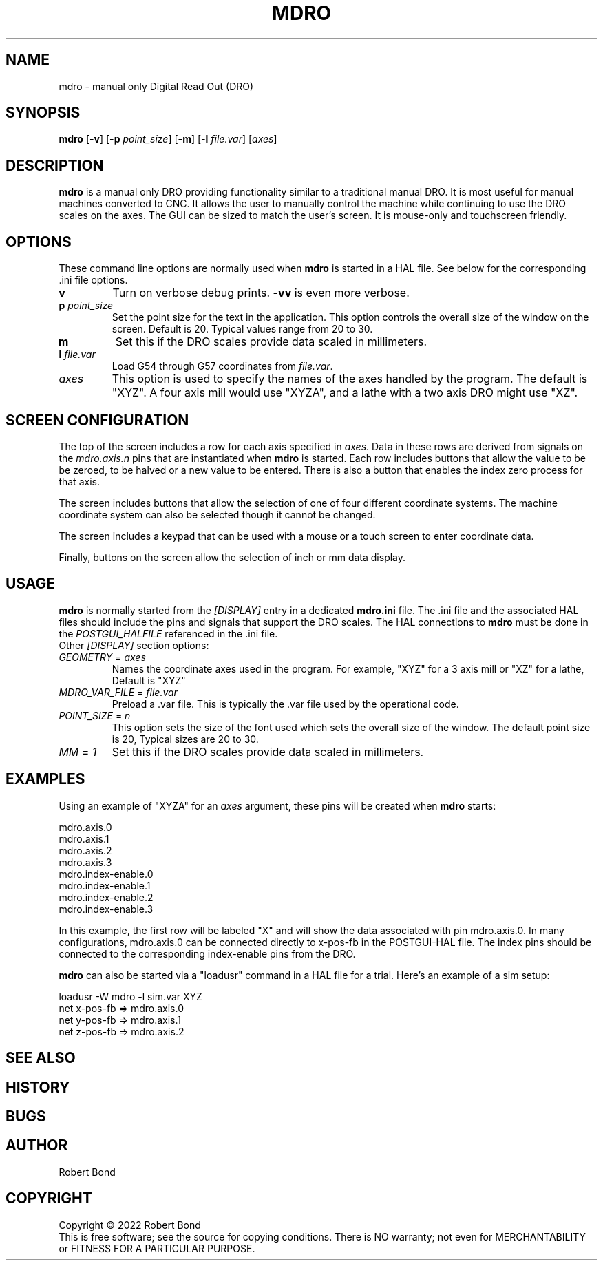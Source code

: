 .\" Copyright (c) 2022 Robert Bond
.\"
.\" This is free documentation; you can redistribute it and/or
.\" modify it under the terms of the GNU General Public License as
.\" published by the Free Software Foundation; either version 2 of
.\" the License, or (at your option) any later version.
.\"
.\" The GNU General Public License's references to "object code"
.\" and "executables" are to be interpreted as the output of any
.\" document formatting or typesetting system, including
.\" intermediate and printed output.
.\"
.\" This manual is distributed in the hope that it will be useful,
.\" but WITHOUT ANY WARRANTY; without even the implied warranty of
.\" MERCHANTABILITY or FITNESS FOR A PARTICULAR PURPOSE.  See the
.\" GNU General Public License for more details.
.\"
.\" You should have received a copy of the GNU General Public
.\" License along with this manual; if not, write to the Free
.\" Software Foundation, Inc., 51 Franklin Street, Fifth Floor, Boston, MA 02110-1301,
.\" USA.
.\"
.\"
.\"
.TH MDRO "1"  "2022-04-01" "LinuxCNC Documentation" "HAL User's Manual"
.SH NAME
mdro \- manual only Digital Read Out (DRO)
.SH SYNOPSIS
.B mdro
[\fB\-v\fR] [\fB\-p\fR \fIpoint_size\fR] [\fB\-m\fR] [\fB\-l\fR \fIfile.var\fR] [\fIaxes\fR]
.SH DESCRIPTION
\fBmdro\fR is a manual only DRO providing functionality similar to a
traditional manual DRO. It is most useful for manual machines
converted to CNC. It allows the user to manually control the
machine while continuing to use the DRO scales on the axes.
The GUI can be sized to match the user's screen. It is
mouse-only and touchscreen friendly.
.SH OPTIONS

These command line options are normally used when \fBmdro\fR is started in
a HAL file. See below for the corresponding .ini file options.
.TP
\fBv\fR
Turn on verbose debug prints. \fB-vv\fR is even more verbose.
.TP
\fBp\fR \fIpoint_size\fR
Set the point size for the text in the application. This option controls
the overall size of the window on the screen. Default is 20. Typical values
range from 20 to 30.
.TP
\fBm\fR
Set this if the DRO scales provide data scaled in millimeters.
.TP
\fBl\fR \fIfile.var\fR
Load G54 through G57 coordinates from \fIfile.var\fR.
.TP
\fIaxes\fR
This option is used to specify the names of the axes handled by the program.
The default is "XYZ". A four axis mill would use "XYZA", and a lathe with a two
axis DRO might use "XZ".

.SH SCREEN CONFIGURATION
The top of the screen includes a row for each axis specified in \fIaxes\fR. Data in
these rows are derived from signals on the \fImdro.axis.n\fR pins that are
instantiated when \fBmdro\fR is started. Each row includes buttons that
allow the value to be be zeroed, to be halved or a new value to be entered. There is
also a button that enables the index zero process for that axis.

The screen includes buttons that allow the selection of one of four different
coordinate systems. The machine coordinate system can also be selected though it
cannot be changed.

The screen includes a keypad that can be used with a mouse or a touch screen to
enter coordinate data.

Finally, buttons on the screen allow the selection of inch or mm data display.

.SH USAGE
\fBmdro\fR is normally started from the \fI[DISPLAY]\fR entry in a dedicated
\fBmdro.ini\fR file.  The .ini file and the associated HAL files  should
include the pins and signals that support the DRO scales. The HAL connections
to \fBmdro\fR must be done in the \fIPOSTGUI_HALFILE\fR referenced in the .ini
file.
.TP
Other \fI[DISPLAY]\fR section options:
.TP
\fIGEOMETRY\fR = \fIaxes\fR
Names the coordinate axes used in the program. For example,  "XYZ" for a 3
axis mill or "XZ" for a lathe, Default is "XYZ"
.TP
\fIMDRO_VAR_FILE\fR = \fIfile.var\fR
Preload a .var file. This is typically the .var file used by the operational
code.
.TP
\fIPOINT_SIZE\fR = \fIn\fR
This option sets the size of the font used which sets the overall
size of the window. The default point size is 20, Typical sizes are
20 to 30.
.TP
\fIMM\fR = \fI1\fR
Set this if the DRO scales provide data scaled in millimeters.

.SH EXAMPLES
Using an example of "XYZA" for an \fIaxes\fR argument, these pins will be created
when \fBmdro\fR starts:

 mdro.axis.0
 mdro.axis.1
 mdro.axis.2
 mdro.axis.3
 mdro.index-enable.0
 mdro.index-enable.1
 mdro.index-enable.2
 mdro.index-enable.3

In this example, the first row will be labeled "X" and will show the data associated
with pin mdro.axis.0. In many configurations, mdro.axis.0 can be connected
directly to x-pos-fb in the POSTGUI-HAL file. The index pins should be
connected to the corresponding index-enable pins from the DRO.

\fBmdro\fR can also be started via a "loadusr" command in a HAL file for a
trial. Here's an example of a sim setup:

 loadusr -W mdro -l sim.var XYZ
 net x-pos-fb  => mdro.axis.0
 net y-pos-fb  => mdro.axis.1
 net z-pos-fb  => mdro.axis.2

.SH "SEE ALSO"
.P

.SH HISTORY
.P

.SH BUGS
.P

.SH AUTHOR
Robert Bond
.SH COPYRIGHT
Copyright \(co 2022 Robert Bond
.br
This is free software; see the source for copying conditions.  There is NO
warranty; not even for MERCHANTABILITY or FITNESS FOR A PARTICULAR PURPOSE.
